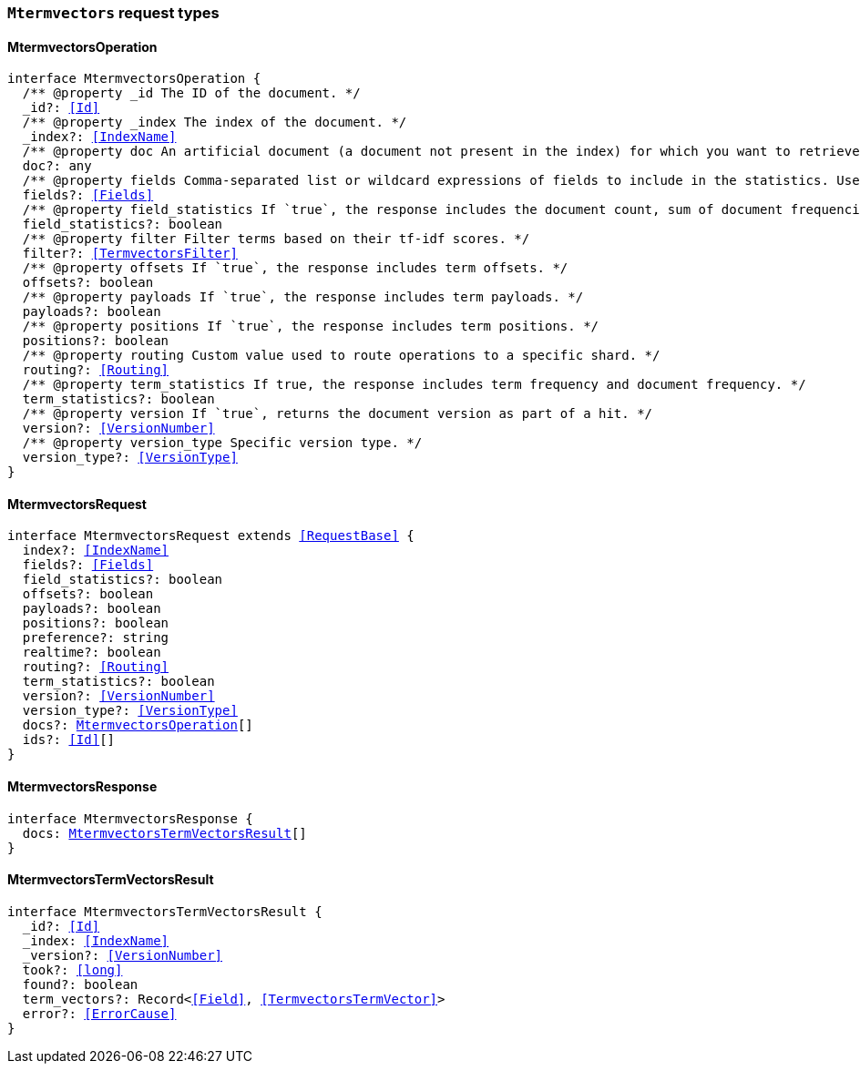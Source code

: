 [[reference-shared-types-global-mtermvectors]]

=== `Mtermvectors` request types

////////
===========================================================================================================================
||                                                                                                                       ||
||                                                                                                                       ||
||                                                                                                                       ||
||        ██████╗ ███████╗ █████╗ ██████╗ ███╗   ███╗███████╗                                                            ||
||        ██╔══██╗██╔════╝██╔══██╗██╔══██╗████╗ ████║██╔════╝                                                            ||
||        ██████╔╝█████╗  ███████║██║  ██║██╔████╔██║█████╗                                                              ||
||        ██╔══██╗██╔══╝  ██╔══██║██║  ██║██║╚██╔╝██║██╔══╝                                                              ||
||        ██║  ██║███████╗██║  ██║██████╔╝██║ ╚═╝ ██║███████╗                                                            ||
||        ╚═╝  ╚═╝╚══════╝╚═╝  ╚═╝╚═════╝ ╚═╝     ╚═╝╚══════╝                                                            ||
||                                                                                                                       ||
||                                                                                                                       ||
||    This file is autogenerated, DO NOT send pull requests that changes this file directly.                             ||
||    You should update the script that does the generation, which can be found in:                                      ||
||    https://github.com/elastic/elastic-client-generator-js                                                             ||
||                                                                                                                       ||
||    You can run the script with the following command:                                                                 ||
||       npm run elasticsearch -- --version <version>                                                                    ||
||                                                                                                                       ||
||                                                                                                                       ||
||                                                                                                                       ||
===========================================================================================================================
////////
++++
<style>
.lang-ts a.xref {
  text-decoration: underline !important;
}
</style>
++++


[discrete]
[[MtermvectorsOperation]]
==== MtermvectorsOperation

[source,ts,subs=+macros]
----
interface MtermvectorsOperation {
  pass:[/**] @property _id The ID of the document. */
  _id?: <<Id>>
  pass:[/**] @property _index The index of the document. */
  _index?: <<IndexName>>
  pass:[/**] @property doc An artificial document (a document not present in the index) for which you want to retrieve term vectors. */
  doc?: any
  pass:[/**] @property fields Comma-separated list or wildcard expressions of fields to include in the statistics. Used as the default list unless a specific field list is provided in the `completion_fields` or `fielddata_fields` parameters. */
  fields?: <<Fields>>
  pass:[/**] @property field_statistics If `true`, the response includes the document count, sum of document frequencies, and sum of total term frequencies. */
  field_statistics?: boolean
  pass:[/**] @property filter Filter terms based on their tf-idf scores. */
  filter?: <<TermvectorsFilter>>
  pass:[/**] @property offsets If `true`, the response includes term offsets. */
  offsets?: boolean
  pass:[/**] @property payloads If `true`, the response includes term payloads. */
  payloads?: boolean
  pass:[/**] @property positions If `true`, the response includes term positions. */
  positions?: boolean
  pass:[/**] @property routing Custom value used to route operations to a specific shard. */
  routing?: <<Routing>>
  pass:[/**] @property term_statistics If true, the response includes term frequency and document frequency. */
  term_statistics?: boolean
  pass:[/**] @property version If `true`, returns the document version as part of a hit. */
  version?: <<VersionNumber>>
  pass:[/**] @property version_type Specific version type. */
  version_type?: <<VersionType>>
}
----


[discrete]
[[MtermvectorsRequest]]
==== MtermvectorsRequest

[source,ts,subs=+macros]
----
interface MtermvectorsRequest extends <<RequestBase>> {
  index?: <<IndexName>>
  fields?: <<Fields>>
  field_statistics?: boolean
  offsets?: boolean
  payloads?: boolean
  positions?: boolean
  preference?: string
  realtime?: boolean
  routing?: <<Routing>>
  term_statistics?: boolean
  version?: <<VersionNumber>>
  version_type?: <<VersionType>>
  docs?: <<MtermvectorsOperation>>[]
  ids?: <<Id>>[]
}
----


[discrete]
[[MtermvectorsResponse]]
==== MtermvectorsResponse

[source,ts,subs=+macros]
----
interface MtermvectorsResponse {
  docs: <<MtermvectorsTermVectorsResult>>[]
}
----


[discrete]
[[MtermvectorsTermVectorsResult]]
==== MtermvectorsTermVectorsResult

[source,ts,subs=+macros]
----
interface MtermvectorsTermVectorsResult {
  _id?: <<Id>>
  _index: <<IndexName>>
  _version?: <<VersionNumber>>
  took?: <<long>>
  found?: boolean
  term_vectors?: Record<<<Field>>, <<TermvectorsTermVector>>>
  error?: <<ErrorCause>>
}
----


